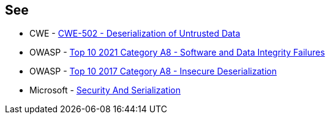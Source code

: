 == See

* CWE - https://cwe.mitre.org/data/definitions/502[CWE-502 - Deserialization of Untrusted Data]
* OWASP - https://owasp.org/Top10/A08_2021-Software_and_Data_Integrity_Failures/[Top 10 2021 Category A8 - Software and Data Integrity Failures]
* OWASP - https://owasp.org/www-project-top-ten/2017/A8_2017-Insecure_Deserialization[Top 10 2017 Category A8 - Insecure Deserialization]
* Microsoft - https://docs.microsoft.com/en-us/dotnet/framework/misc/security-and-serialization[Security And Serialization]
